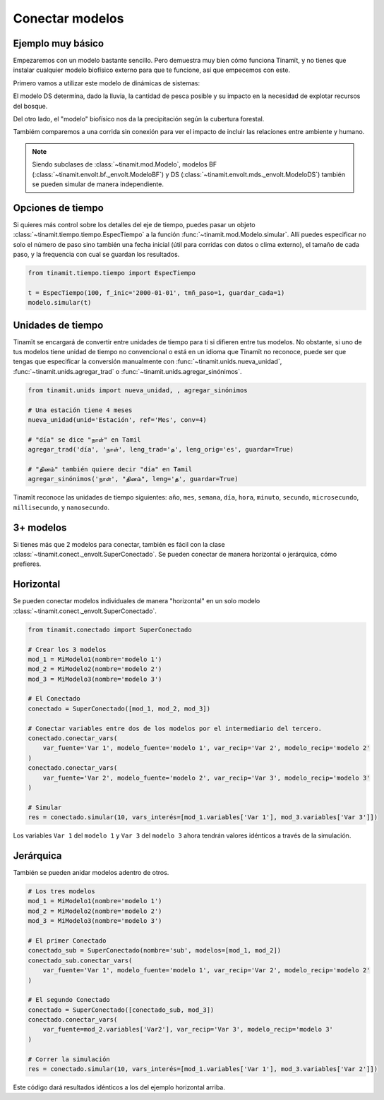 Conectar modelos
================

Ejemplo muy básico
------------------
Empezaremos con un modelo bastante sencillo. Pero demuestra muy bien cómo funciona Tinamït, y no tienes que instalar
cualquier modelo biofísico externo para que te funcione, así que empecemos con este.

Primero vamos a utilizar este modelo de dinámicas de sistemas:

.. image:: /_estático/imágenes/Ejemplos/Ejemplo_básico_modelo_VENSIM.png
   :align: center
   :alt: Modelo Vensim.

El modelo DS determina, dado la lluvia, la cantidad de pesca posible y su impacto en la necesidad de explotar
recursos del bosque.

Del otro lado, el "modelo" biofísico nos da la precipitación según la cubertura forestal.

.. plot::
   :include-source: True
   :context: reset

   import matplotlib.pyplot as plt

   from tinamit.conect import Conectado
   from tinamit.ejemplos import obt_ejemplo

   mds = obt_ejemplo('básico/mds_bosques.mdl')
   bf = obt_ejemplo('básico/bf_bosques.py')

   modelo = Conectado(bf=bf, mds=mds)

   # Vamos a conectar los variables necesarios
   modelo.conectar(var_mds='Lluvia', var_bf='Lluvia', mds_fuente=False)
   modelo.conectar(var_mds='Bosques', var_bf='Bosques', mds_fuente=True)

   # Y simulamos
   res_conex = modelo.simular(200)

   # Visualizar
   f, (eje1, eje2) = plt.subplots(1, 2)
   eje1.plot(res_conex['mds']['Bosques'].vals)
   eje1.set_title('Bosques')
   eje1.set_xlabel('Meses')

   eje2.plot(res_conex['mds']['Lluvia'].vals)
   eje2.set_title('Lluvia')
   eje2.set_xlabel('Meses')

   eje1.ticklabel_format(axis='y', style='sci', scilimits=(0,0))

Tambiém comparemos a una corrida sin conexión para ver el impacto de incluir las relaciones entre ambiente y
humano.

.. note::

   Siendo subclases de :class:`~tinamit.mod.Modelo`, modelos BF (:class:`~tinamit.envolt.bf._envolt.ModeloBF`) y
   DS (:class:`~tinamit.envolt.mds._envolt.ModeloDS`) también se pueden simular de manera independiente.

.. plot::
   :include-source: True
   :context: close-figs

   from tinamit.envolt.mds import gen_mds
   from tinamit.envolt.bf import gen_bf

   res_mds = gen_mds(mds).simular(200, nombre='Corrida_MDS')
   res_bf = gen_bf(bf).simular(200, nombre='Corrida_BF')

   # Visualizar
   f, (eje1, eje2) = plt.subplots(1, 2)
   eje1.plot(res_conex['mds']['Bosques'].vals, label='Conectado')
   eje1.plot(res_mds['Bosques'].vals, label='Individual')
   eje1.set_title('Bosques')
   eje1.set_xlabel('Meses')

   eje1.ticklabel_format(axis='y', style='sci', scilimits=(0,0))

   eje2.plot(res_conex['mds']['Lluvia'].vals)
   eje2.plot(res_bf['Lluvia'].vals, label='Individual')
   eje2.set_title('Lluvia')
   eje2.set_xlabel('Meses')

Opciones de tiempo
------------------
Si quieres más control sobre los detalles del eje de tiempo, puedes pasar un objeto
:class:`~tinamit.tiempo.tiempo.EspecTiempo` a la función :func:`~tinamit.mod.Modelo.simular`. Allí puedes especificar
no solo el número de paso sino también una fecha inicial (útil para corridas con datos o clima externo), el tamaño
de cada paso, y la frequencia con cual se guardan los resultados.

.. code-block:: python

   from tinamit.tiempo.tiempo import EspecTiempo

   t = EspecTiempo(100, f_inic='2000-01-01', tmñ_paso=1, guardar_cada=1)
   modelo.simular(t)

Unidades de tiempo
------------------
Tinamït se encargará de convertir entre unidades de tiempo para ti si difieren entre tus modelos. No obstante,
si uno de tus modelos tiene unidad de tiempo no convencional o está en un idioma que Tinamït no reconoce, puede
ser que tengas que especificar la conversión manualmente con :func:`~tinamit.unids.nueva_unidad`,
:func:`~tinamit.unids.agregar_trad` o :func:`~tinamit.unids.agregar_sinónimos`.

.. code-block:: python

   from tinamit.unids import nueva_unidad, , agregar_sinónimos
    
   # Una estación tiene 4 meses
   nueva_unidad(unid='Estación', ref='Mes', conv=4)

   # "día" se dice "நாள்" en Tamil
   agregar_trad('día', 'நாள்', leng_trad='த', leng_orig='es', guardar=True)

   # "தினம்" también quiere decir "día" en Tamil
   agregar_sinónimos('நாள்', "தினம்", leng='த', guardar=True)


Tinamït reconoce las unidades de tiempo siguientes: ``año``, ``mes``, ``semana``, ``día``, ``hora``, ``minuto``,
``secundo``, ``microsecundo``, ``millisecundo``, y ``nanosecundo``.

3+ modelos
----------
Si tienes más que 2 modelos para conectar, también es fácil con la clase
:class:`~tinamit.conect._envolt.SuperConectado`. Se pueden conectar de manera horizontal o jerárquica, cómo prefieres.

Horizontal
----------
Se pueden conectar modelos individuales de manera "horizontal" en un solo modelo
:class:`~tinamit.conect._envolt.SuperConectado`.

.. code-block:: python

   from tinamit.conectado import SuperConectado

   # Crear los 3 modelos
   mod_1 = MiModelo1(nombre='modelo 1')
   mod_2 = MiModelo2(nombre='modelo 2')
   mod_3 = MiModelo3(nombre='modelo 3')

   # El Conectado
   conectado = SuperConectado([mod_1, mod_2, mod_3])

   # Conectar variables entre dos de los modelos por el intermediario del tercero.
   conectado.conectar_vars(
       var_fuente='Var 1', modelo_fuente='modelo 1', var_recip='Var 2', modelo_recip='modelo 2'
   )
   conectado.conectar_vars(
       var_fuente='Var 2', modelo_fuente='modelo 2', var_recip='Var 3', modelo_recip='modelo 3'
   )

   # Simular
   res = conectado.simular(10, vars_interés=[mod_1.variables['Var 1'], mod_3.variables['Var 3']])

Los variables ``Var 1`` del ``modelo 1`` y ``Var 3`` del ``modelo 3`` ahora tendrán valores idénticos a través de la
simulación.

Jerárquica
----------
También se pueden anidar modelos adentro de otros.

.. code-block:: python

   # Los tres modelos
   mod_1 = MiModelo1(nombre='modelo 1')
   mod_2 = MiModelo2(nombre='modelo 2')
   mod_3 = MiModelo3(nombre='modelo 3')

   # El primer Conectado
   conectado_sub = SuperConectado(nombre='sub', modelos=[mod_1, mod_2])
   conectado_sub.conectar_vars(
       var_fuente='Var 1', modelo_fuente='modelo 1', var_recip='Var 2', modelo_recip='modelo 2'
   )

   # El segundo Conectado
   conectado = SuperConectado([conectado_sub, mod_3])
   conectado.conectar_vars(
       var_fuente=mod_2.variables['Var2'], var_recip='Var 3', modelo_recip='modelo 3'
   )

   # Correr la simulación
   res = conectado.simular(10, vars_interés=[mod_1.variables['Var 1'], mod_3.variables['Var 2']])

Este código dará resultados idénticos a los del ejemplo horizontal arriba.
